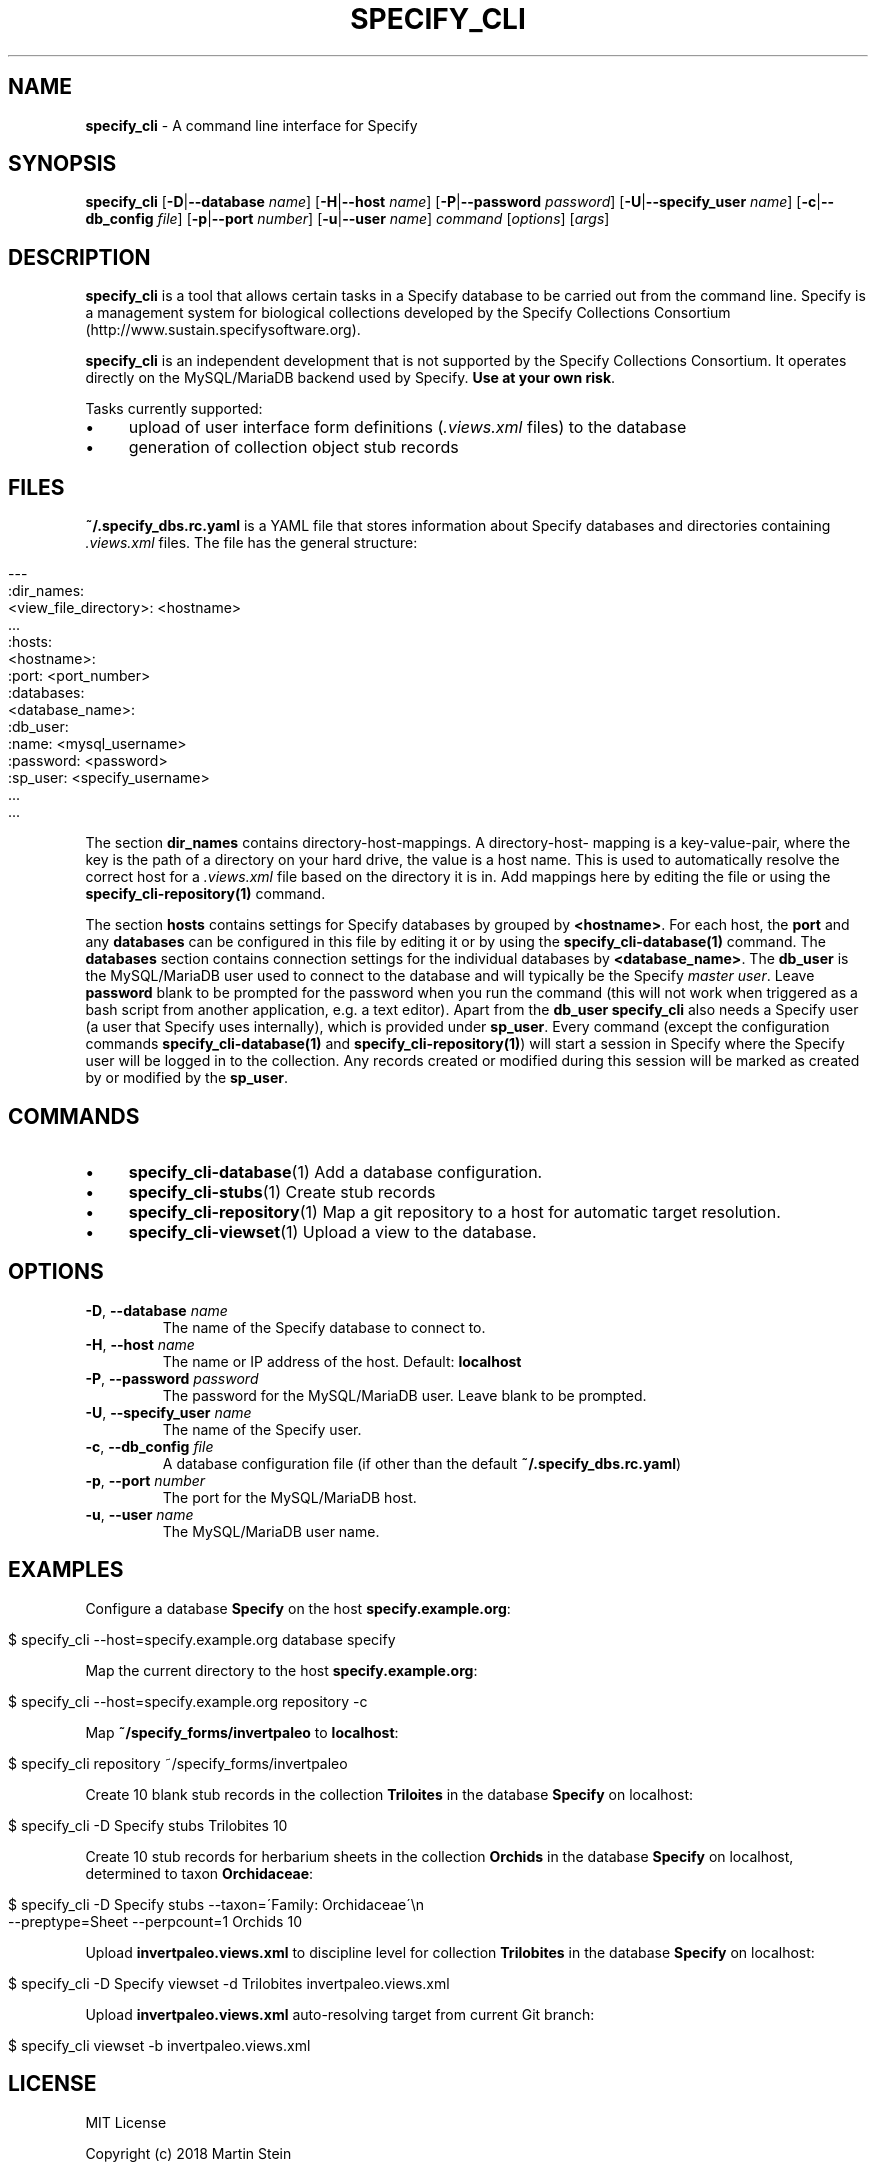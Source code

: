 .\" generated with Ronn/v0.7.3
.\" http://github.com/rtomayko/ronn/tree/0.7.3
.
.TH "SPECIFY_CLI" "1" "August 2018" "" ""
.
.SH "NAME"
\fBspecify_cli\fR \- A command line interface for Specify
.
.SH "SYNOPSIS"
\fBspecify_cli\fR [\fB\-D\fR|\fB\-\-database\fR \fIname\fR] [\fB\-H\fR|\fB\-\-host\fR \fIname\fR] [\fB\-P\fR|\fB\-\-password\fR \fIpassword\fR] [\fB\-U\fR|\fB\-\-specify_user\fR \fIname\fR] [\fB\-c\fR|\fB\-\-db_config\fR \fIfile\fR] [\fB\-p\fR|\fB\-\-port\fR \fInumber\fR] [\fB\-u\fR|\fB\-\-user\fR \fIname\fR] \fIcommand\fR [\fIoptions\fR] [\fIargs\fR]
.
.SH "DESCRIPTION"
\fBspecify_cli\fR is a tool that allows certain tasks in a Specify database to be carried out from the command line\. Specify is a management system for biological collections developed by the Specify Collections Consortium (http://www\.sustain\.specifysoftware\.org)\.
.
.P
\fBspecify_cli\fR is an independent development that is not supported by the Specify Collections Consortium\. It operates directly on the MySQL/MariaDB backend used by Specify\. \fBUse at your own risk\fR\.
.
.P
Tasks currently supported:
.
.IP "\(bu" 4
upload of user interface form definitions (\fI\.views\.xml\fR files) to the database
.
.IP "\(bu" 4
generation of collection object stub records
.
.IP "" 0
.
.SH "FILES"
\fB~/\.specify_dbs\.rc\.yaml\fR is a YAML file that stores information about Specify databases and directories containing \fI\.views\.xml\fR files\. The file has the general structure:
.
.IP "" 4
.
.nf

\-\-\-
:dir_names:
  <view_file_directory>: <hostname>
  \.\.\.
:hosts:
  <hostname>:
    :port: <port_number>
    :databases:
      <database_name>:
        :db_user:
          :name: <mysql_username>
          :password: <password>
        :sp_user: <specify_username>
      \.\.\.
    \.\.\.
.
.fi
.
.IP "" 0
.
.P
The section \fBdir_names\fR contains directory\-host\-mappings\. A directory\-host\- mapping is a key\-value\-pair, where the key is the path of a directory on your hard drive, the value is a host name\. This is used to automatically resolve the correct host for a \fI\.views\.xml\fR file based on the directory it is in\. Add mappings here by editing the file or using the \fBspecify_cli\-repository(1)\fR command\.
.
.P
The section \fBhosts\fR contains settings for Specify databases by grouped by \fB<hostname>\fR\. For each host, the \fBport\fR and any \fBdatabases\fR can be configured in this file by editing it or by using the \fBspecify_cli\-database(1)\fR command\. The \fBdatabases\fR section contains connection settings for the individual databases by \fB<database_name>\fR\. The \fBdb_user\fR is the MySQL/MariaDB user used to connect to the database and will typically be the Specify \fImaster user\fR\. Leave \fBpassword\fR blank to be prompted for the password when you run the command (this will not work when triggered as a bash script from another application, e\.g\. a text editor)\. Apart from the \fBdb_user\fR \fBspecify_cli\fR also needs a Specify user (a user that Specify uses internally), which is provided under \fBsp_user\fR\. Every command (except the configuration commands \fBspecify_cli\-database(1)\fR and \fBspecify_cli\-repository(1)\fR) will start a session in Specify where the Specify user will be logged in to the collection\. Any records created or modified during this session will be marked as created by or modified by the \fBsp_user\fR\.
.
.SH "COMMANDS"
.
.IP "\(bu" 4
\fBspecify_cli\-database\fR(1) Add a database configuration\.
.
.IP "\(bu" 4
\fBspecify_cli\-stubs\fR(1) Create stub records
.
.IP "\(bu" 4
\fBspecify_cli\-repository\fR(1) Map a git repository to a host for automatic target resolution\.
.
.IP "\(bu" 4
\fBspecify_cli\-viewset\fR(1) Upload a view to the database\.
.
.IP "" 0
.
.SH "OPTIONS"
.
.TP
\fB\-D\fR, \fB\-\-database\fR \fIname\fR
The name of the Specify database to connect to\.
.
.TP
\fB\-H\fR, \fB\-\-host\fR \fIname\fR
The name or IP address of the host\. Default: \fBlocalhost\fR
.
.TP
\fB\-P\fR, \fB\-\-password\fR \fIpassword\fR
The password for the MySQL/MariaDB user\. Leave blank to be prompted\.
.
.TP
\fB\-U\fR, \fB\-\-specify_user\fR \fIname\fR
The name of the Specify user\.
.
.TP
\fB\-c\fR, \fB\-\-db_config\fR \fIfile\fR
A database configuration file (if other than the default \fB~/\.specify_dbs\.rc\.yaml\fR)
.
.TP
\fB\-p\fR, \fB\-\-port\fR \fInumber\fR
The port for the MySQL/MariaDB host\.
.
.TP
\fB\-u\fR, \fB\-\-user\fR \fIname\fR
The MySQL/MariaDB user name\.
.
.SH "EXAMPLES"
Configure a database \fBSpecify\fR on the host \fBspecify\.example\.org\fR:
.
.IP "" 4
.
.nf

$ specify_cli \-\-host=specify\.example\.org database specify
.
.fi
.
.IP "" 0
.
.P
Map the current directory to the host \fBspecify\.example\.org\fR:
.
.IP "" 4
.
.nf

$ specify_cli \-\-host=specify\.example\.org repository \-c
.
.fi
.
.IP "" 0
.
.P
Map \fB~/specify_forms/invertpaleo\fR to \fBlocalhost\fR:
.
.IP "" 4
.
.nf

$ specify_cli repository ~/specify_forms/invertpaleo
.
.fi
.
.IP "" 0
.
.P
Create 10 blank stub records in the collection \fBTriloites\fR in the database \fBSpecify\fR on localhost:
.
.IP "" 4
.
.nf

$ specify_cli \-D Specify stubs Trilobites 10
.
.fi
.
.IP "" 0
.
.P
Create 10 stub records for herbarium sheets in the collection \fBOrchids\fR in the database \fBSpecify\fR on localhost, determined to taxon \fBOrchidaceae\fR:
.
.IP "" 4
.
.nf

$ specify_cli \-D Specify stubs \-\-taxon=\'Family: Orchidaceae\'\en
    \-\-preptype=Sheet \-\-perpcount=1 Orchids 10
.
.fi
.
.IP "" 0
.
.P
Upload \fBinvertpaleo\.views\.xml\fR to discipline level for collection \fBTrilobites\fR in the database \fBSpecify\fR on localhost:
.
.IP "" 4
.
.nf

$ specify_cli \-D Specify viewset \-d Trilobites invertpaleo\.views\.xml
.
.fi
.
.IP "" 0
.
.P
Upload \fBinvertpaleo\.views\.xml\fR auto\-resolving target from current Git branch:
.
.IP "" 4
.
.nf

$ specify_cli viewset \-b invertpaleo\.views\.xml
.
.fi
.
.IP "" 0
.
.SH "LICENSE"
MIT License
.
.P
Copyright (c) 2018 Martin Stein
.
.P
Permission is hereby granted, free of charge, to any person obtaining a copy of this software and associated documentation files (the "Software"), to deal in the Software without restriction, including without limitation the rights to use, copy, modify, merge, publish, distribute, sublicense, and/or sell copies of the Software, and to permit persons to whom the Software is furnished to do so, subject to the following conditions:
.
.P
The above copyright notice and this permission notice shall be included in all copies or substantial portions of the Software\.
.
.P
THE SOFTWARE IS PROVIDED "AS IS", WITHOUT WARRANTY OF ANY KIND, EXPRESS OR IMPLIED, INCLUDING BUT NOT LIMITED TO THE WARRANTIES OF MERCHANTABILITY, FITNESS FOR A PARTICULAR PURPOSE AND NONINFRINGEMENT\. IN NO EVENT SHALL THE AUTHORS OR COPYRIGHT HOLDERS BE LIABLE FOR ANY CLAIM, DAMAGES OR OTHER LIABILITY, WHETHER IN AN ACTION OF CONTRACT, TORT OR OTHERWISE, ARISING FROM, OUT OF OR IN CONNECTION WITH THE SOFTWARE OR THE USE OR OTHER DEALINGS IN THE SOFTWARE\.
